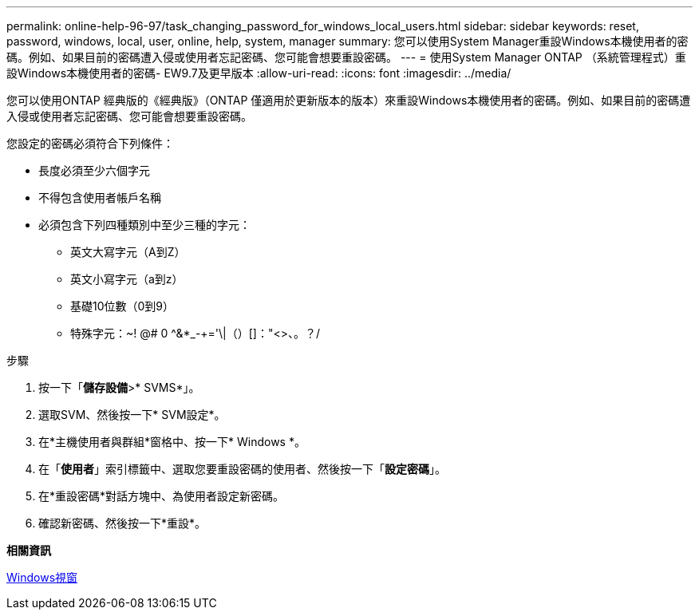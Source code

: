 ---
permalink: online-help-96-97/task_changing_password_for_windows_local_users.html 
sidebar: sidebar 
keywords: reset, password, windows, local, user, online, help, system, manager 
summary: 您可以使用System Manager重設Windows本機使用者的密碼。例如、如果目前的密碼遭入侵或使用者忘記密碼、您可能會想要重設密碼。 
---
= 使用System Manager ONTAP （系統管理程式）重設Windows本機使用者的密碼- EW9.7及更早版本
:allow-uri-read: 
:icons: font
:imagesdir: ../media/


[role="lead"]
您可以使用ONTAP 經典版的《經典版》（ONTAP 僅適用於更新版本的版本）來重設Windows本機使用者的密碼。例如、如果目前的密碼遭入侵或使用者忘記密碼、您可能會想要重設密碼。

您設定的密碼必須符合下列條件：

* 長度必須至少六個字元
* 不得包含使用者帳戶名稱
* 必須包含下列四種類別中至少三種的字元：
+
** 英文大寫字元（A到Z）
** 英文小寫字元（a到z）
** 基礎10位數（0到9）
** 特殊字元：~! @# 0 ^&*_-+='\|（）[]："<>、。？/




.步驟
. 按一下「*儲存設備*>* SVMS*」。
. 選取SVM、然後按一下* SVM設定*。
. 在*主機使用者與群組*窗格中、按一下* Windows *。
. 在「*使用者*」索引標籤中、選取您要重設密碼的使用者、然後按一下「*設定密碼*」。
. 在*重設密碼*對話方塊中、為使用者設定新密碼。
. 確認新密碼、然後按一下*重設*。


*相關資訊*

xref:reference_windows_window.adoc[Windows視窗]
